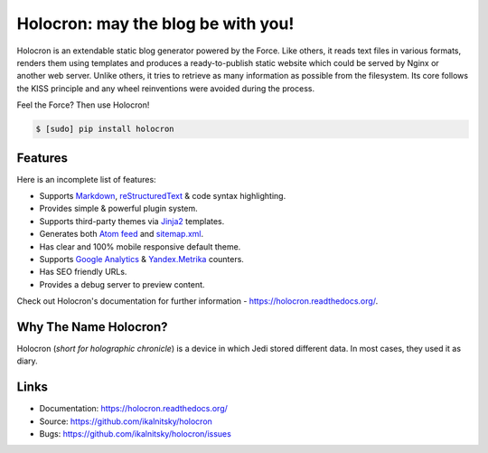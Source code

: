 =====================================
 Holocron: may the blog be with you!
=====================================

|pypi-version| |license| |travis-ci| |coveralls| |docs|

Holocron is an extendable static blog generator powered by the Force. Like
others, it reads text files in various formats, renders them using templates
and produces a ready-to-publish static website which could be served by
Nginx or another web server. Unlike others, it tries to retrieve as many
information as possible from the filesystem. Its core follows the KISS
principle and any wheel reinventions were avoided during the process.

Feel the Force? Then use Holocron!

.. code:: bash

    $ [sudo] pip install holocron


Features
========

Here is an incomplete list of features:

* Supports `Markdown`_, `reStructuredText`_ & code syntax highlighting.
* Provides simple & powerful plugin system.
* Supports third-party themes via `Jinja2`_ templates.
* Generates both `Atom feed`_ and `sitemap.xml`_.
* Has clear and 100% mobile responsive default theme.
* Supports `Google Analytics`_ & `Yandex.Metrika`_ counters.
* Has SEO friendly URLs.
* Provides a debug server to preview content.

Check out Holocron's documentation for further information -
https://holocron.readthedocs.org/.


Why The Name Holocron?
======================

Holocron (*short for holographic chronicle*) is a device in which Jedi
stored different data. In most cases, they used it as diary.


Links
=====

* Documentation: https://holocron.readthedocs.org/
* Source: https://github.com/ikalnitsky/holocron
* Bugs: https://github.com/ikalnitsky/holocron/issues


.. Links

.. _Markdown: http://daringfireball.net/projects/markdown/
.. _reStructuredText: http://docutils.sourceforge.net/rst.html
.. _Jinja2: http://jinja.pocoo.org
.. _Atom feed: http://en.wikipedia.org/wiki/Atom_(standard)
.. _sitemap.xml: http://www.sitemaps.org/
.. _Google Analytics: http://www.google.com/analytics/
.. _Yandex.Metrika: https://metrica.yandex.com/

.. Badges

.. |pypi-version| image:: https://img.shields.io/pypi/v/holocron.svg
   :target: https://pypi.python.org/pypi/holocron

.. |license| image:: https://img.shields.io/pypi/l/holocron.svg
   :target: https://pypi.python.org/pypi/holocron

.. |travis-ci| image:: https://img.shields.io/travis/ikalnitsky/holocron.svg
   :target: https://travis-ci.org/ikalnitsky/holocron

.. |coveralls| image:: https://img.shields.io/coveralls/ikalnitsky/holocron.svg
   :target: https://coveralls.io/r/ikalnitsky/holocron

.. |docs| image:: https://readthedocs.org/projects/pip/badge/
   :target: https://holocron.readthedocs.org
